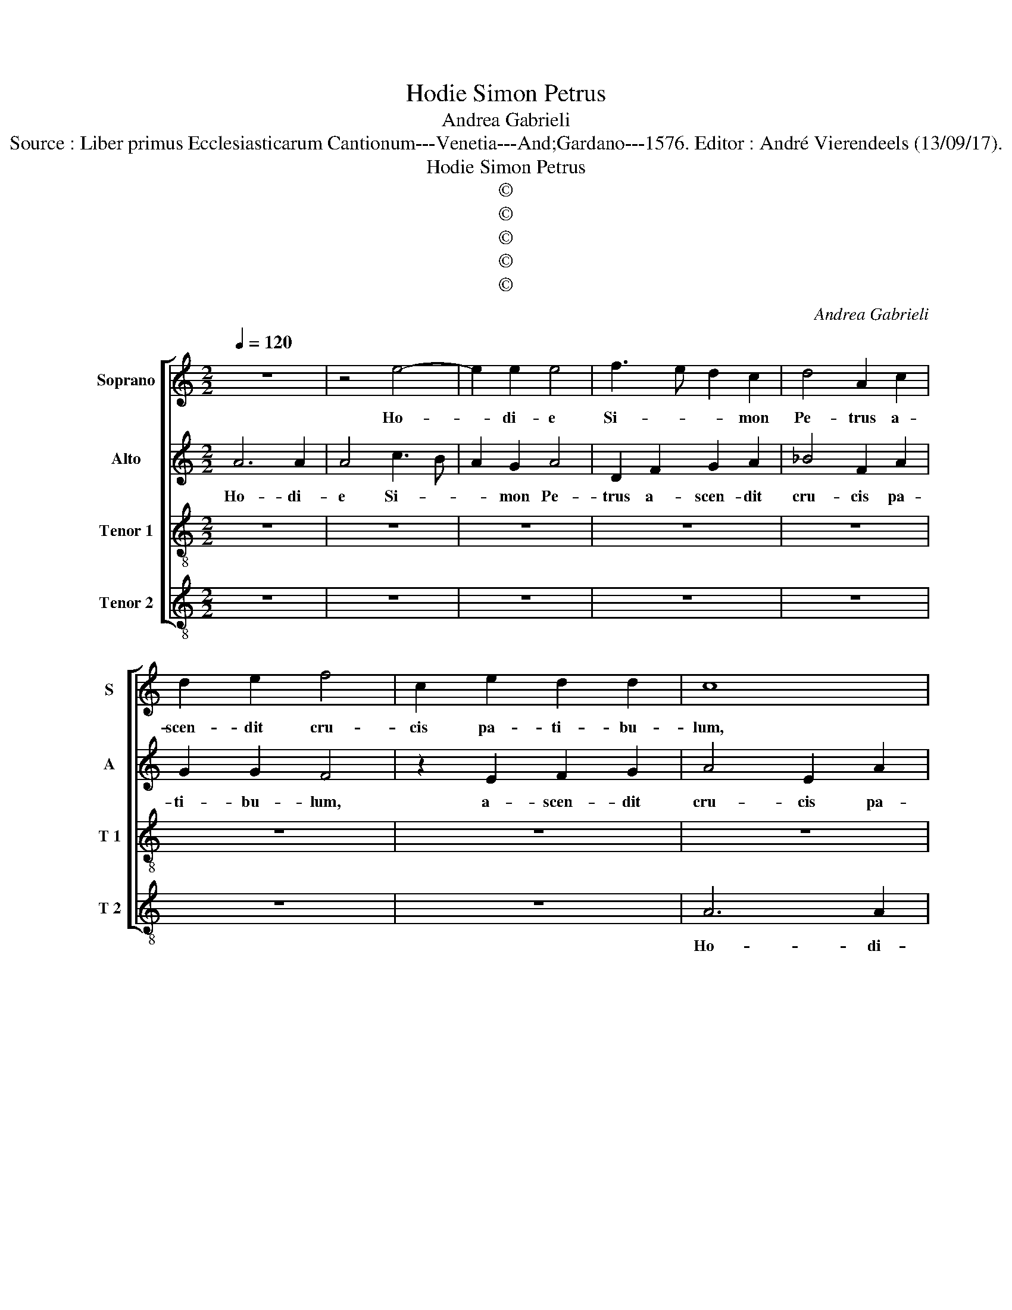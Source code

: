 X:1
T:Hodie Simon Petrus
T:Andrea Gabrieli
T:Source : Liber primus Ecclesiasticarum Cantionum---Venetia---And;Gardano---1576. Editor : André Vierendeels (13/09/17).
T:Hodie Simon Petrus
T:©
T:©
T:©
T:©
T:©
C:Andrea Gabrieli
Z:©
%%score [ 1 2 3 4 ]
L:1/8
Q:1/4=120
M:2/2
K:C
V:1 treble nm="Soprano" snm="S"
V:2 treble nm="Alto" snm="A"
V:3 treble-8 nm="Tenor 1" snm="T 1"
V:4 treble-8 nm="Tenor 2" snm="T 2"
V:1
 z8 | z4 e4- | e2 e2 e4 | f3 e d2 c2 | d4 A2 c2 | d2 e2 f4 | c2 e2 d2 d2 | c8 | z4 G4 | A2 B2 c4 | %10
w: |Ho-|* di- e|Si- * * mon|Pe- trus a-|scen- dit cru-|cis pa- ti- bu-|lum,|a-|scen- dit cru-|
 A4 _B2 A2- | A2 G2 A2 A2 | B2 c2 d2 c2- | c2 c2 c2 B2 | c4 z2 e2- | e2 d2 dc/B/ A2 | B8 | z8 | %18
w: cis pa- ti-|* bu- lum, a-|scen- dit cru- cis|_ pa- ti- bu-|lum, Al-|le- lu- * * * *|ia.||
 z8 | z8 | z4 z2 e2- | e2 e2 e2 e2 | c2 c2 f3 e | d2 GA Bc d2- | dccB/A/ B4 | A4 c3 d | %26
w: ||Ho-|* di- e cla-|vi- cu- la- ri-|us re- * * * *||gni gau- *|
 ec f2 e2 e2 | f6 e2 | A2 d3 c/B/ c2 | d4 z2 A2 | e4 e2 c2 | B8 | ^c8 | z8 | z8 | z2 e4 e2 | %36
w: * * * dens mi-|gra- vit|ad Chri- * * *|stum, mi-|fra- vit ad|Chri-|stum,|||ho- di-|
 e4 d4 | c2 d2 e2 e2 | d4 z4 | z2 d4 c2 | d2 f2 e4 | A4 z4 | z2 d4 c2 | B3 A G2 A2 | G2 E2 A4- | %45
w: e Pau-|lus A- po- sto-|lus|lu- men|or- bis ter-|re|in- cli-|na- to ca- pi-|te pro Chri-|
 A2 G2 F2 F2 | E2 E2 c2 B2 | A2 A2 G2 B2- | B2 c4 B2 | A2 e2 f2 e2- |"^#" ed d4 c2 | d2 f3 e c2 | %52
w: * sti no- mi-|ne, pro Chri- sti|no- mi- ne mar-|* ti- ri-|o co- ro- na-|* * * tus|est, Al- * *|
 d2 e2 f2 d2- | dc A2 B2 c2 | d4 c4 | B2 B2 A2 c2- | cB G2 A2 B2 | cB A4 G2 | A8- | A8- | A8 |] %61
w: le- lu- ia, Al-|* * * le- lu-|ia, Al-|le- lu- ia, Al-|* * * le- lu-||ia.|_||
V:2
 A6 A2 | A4 c3 B | A2 G2 A4 | D2 F2 G2 A2 | _B4 F2 A2 | G2 G2 F4 | z2 E2 F2 G2 | A4 E2 A2 | %8
w: Ho- di-|e Si- *|* mon Pe-|trus a- scen- dit|cru- cis pa-|ti- bu- lum,|a- scen- dit|cru- cis pa-|
 F2 F2 E2 C2- | C2 B,2 A,2 A2- | A2 D4 F2- | FE D2 C2 F2 | G2 G2 A4 | E2 G2 F2 F2 | E4 z2 G2- | %15
w: ti- bu- lum, ho-|* di- e Si-|* mon Pe-|* * * trus a-|scen- dit cru-|cis pa- ti- bu-|lum, Al-|
"^#" G2 G4 F2 | G8 | z4 z2 A2- | A2 A2 A4 | z8 | z8 | A6 A2 | A2 A2 F2 F2 | _B3 A G2 DE | %24
w: * le- lu-|ia.|Ho-|* di- e,|||Ho- di-|e cla- vi- cu-|la- ri- us re- *|
 FE A3 G/F/ G2 | A8 |"^-natural" A3 B cA c2 | A2 A2 A4 | F2 F2 E4 | D2 A2 c4- | c2 B2 E2 A2- | %31
w: |gni|gau- * * * *|dens mi- gra-|vit ad Chri-|stum, mi- gra-|* vit ad Chri-|
 A2 ^G^F G4 | A8 | z2 A4 A2 | A4 G4 | F2 G2 A2 A2 | G2 G2 _B2 B2 | A4 z4 | A4 G2 A2- | A2 D2 E4 | %40
w: |stum,|ho- di-|e Pau-|lus A- po- sto-|lus, A- po- sto-|lus|lu- men or-|* bis ter-|
 D3 C A,B, C2 | D2 A4 G2 | F3 E D2 E2 | D8 | z8 | z2 E2 A4- | A2 G2 FE E2- | E2 D2 E2 G2 | G6 G2 | %49
w: |re in- cli-|na- to ca- pi-|te||pro Chri-|* sti no- * *|* mi- ne mar-|ti- ri-|
 E2 A3 B c2 | A2 A4 A2 | A4 A4 | G2 G2 F3 G | A4 z4 | z2 A3 G E2 | F2 G2 A2 A,2 | C2 C2 A,2 D2 | %57
w: o co- * *|ro- na- tus|est, Al-|le- lu- ia, _|_|Al- * *|le- lu- ia, Al-|le- lu- ia, Al-|
 F2 ED E4 | A,2 F3 E C2 | D4 F4 | E8 |] %61
w: le- * * lu-|ia, Al- * *|le- lu-|ia.|
V:3
 z8 | z8 | z8 | z8 | z8 | z8 | z8 | z8 | z4 e4- | e2 e2 e4 | f3 e d2 c2 | d4 A2 c2 | d2 e2 f4 | %13
w: ||||||||Ho-|* di- e|Si- * * mon|Pe- trus a-|scen- dit cru-|
 c2 e2 d2 d2 | c4 z2 c2- | cB/A/ B2 A2 d2 | d4 z2 e2- | e2 e2 e2 e2 | c2 c2 f3 e | d2 GA Bc d2- | %20
w: cis pa- ti- bu-|lum, Al-|* * * * le- lu-|a. Ho-|* di- e cla-|vi- cu- la- ri-|us re- * * * *|
"^b" dccB/A/ B4 | A2 e2 c2 c2 | f3 e d4 | G3 F GA _B2 | A4 z4 | z4 e3 d | cA d2 A2 e2 | d4 d2 ^c2 | %28
w: |gni, cla- vi- cu-|la- ri- us|re- * * * *|gni|gau- *|* * * dens mi-|gra- vit ad|
 d4 A2 A2 | f4 f2 e2 | e4 c2 e2 | e8 | A8- | A4 z4 | z8 | z8 | z8 | z2 d4 c2 | d2 f2 e4 | defg a4 | %40
w: Chri- stum, mi-|gra- vit ad|Chri- stum, ad|Chri-|stum,|_||||lu- men|or- bis ter-|re _ _ _ _|
 z2 a4 g2 | f3 e d2 e2 | d4 z4 | z8 | z2 g4 f2 | e3 d c2 d2 | c2 c2 A2 B2 | c2 A2 B2 e2 | e4 d4 | %49
w: in- cli-|na- to ca- pi-|te,||in- cli-|na- to ca- pi-|te pro Chri- sti|no- mi- ne mar-|ti- ri-|
 c2 c4 c2 | f4 e4 | d4 z4 | z8 | f4 e2 e2 | d2 f3 e c2 | d2 e2 f2 f2 | e2 e2 d4 | c4 B2 B2 | %58
w: o co- ro-|na- tus|est,||Al- le- lu-|ia, Al- * *|le- lu- ia, Al-|le- lu- ia,|Al le- lu-|
 A2 d3 c A2 | f3 e dc d2- | d2 ^c2 c4 |] %61
w: ia, Al- * *|le- * * * *|* lu- ia.|
V:4
 z8 | z8 | z8 | z8 | z8 | z8 | z8 | A6 A2 | A4 c3 B | A2 G2 A4 | D2 F2 G2 A2 | _B4 F2 A2 | %12
w: |||||||Ho- di-|e Si- *|* mon Pe-|trus a- scen- dit|cru- cis pa-|
 G2 G2 F4 | z8 | z4 z2 CD | EF G2 D2 D2 | G4 z4 | A6 A2 | A2 A2 F2 F2 | _B3 A G2 DE | %20
w: ti- bu- lum,||Al- *|* * * le- lu-|ia.|Ho- di-|e cla- vi- cu-|la- ri- us re- *|
"^b" FE A3 G/F/ G2 | A8 | z8 | z8 | z4 e3 d | cA d2 A4 | z4 A3 G | FD d2 A4 | z8 | z2 D2 A4 | %30
w: |gni|||gau- *|* * * dens,|gau- *|* * * dens||mi- gra-|
 A2 ^G2 A4 | E8 | z2 e4 e2 | e4 d4 | c2 d2 e2 e2 | d2 c4 A2 | c4 G4 | A2 F2 G2 A2 | D2 d4 c2 | %39
w: vit ad Chri-|stum,|ho- di-|e Pau-|lus A- po- sto-|lus, ho- di-|e Pau-|lus A- po- sto-|lus lu- men|
 d2 _B2 A4 | D4 z4 | z8 | z8 | z2 G4 F2 | E3 D C2 D2 | C4 F4 | A6 G2 | F2 F2 E2 E2 | G4 G4 | %49
w: or- bis ter-|re|||in- cli-|na- to ca- pi-|te pro|Chri- sti|no- mi- ne mar-|ti- ri-|
 A4 A2 A2 | F3 G A2 A2 | D2 d3 c A2 | B2 c2 d4- |"^#" d4 z4 | z8 | z4 z2 A2- | AG E2 F2 G2 | %57
w: o co- ra-|na- * * tus|est, Al- * *|le- lu- ia,|_||Al-|* * * le- lu-|
 A4 E4 | F3 E D2 F2- | FEDC D2 D2 | A8 |] %61
w: ia, _|Al- * * le-|* * * * * lu-|ia.|

